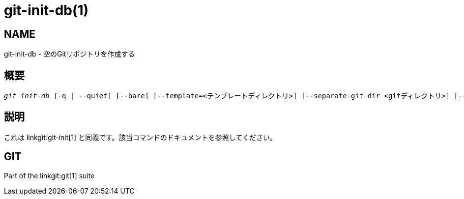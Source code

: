 git-init-db(1)
==============

NAME
----
git-init-db - 空のGitリポジトリを作成する


概要
--
[verse]
'git init-db' [-q | --quiet] [--bare] [--template=<テンプレートディレクトリ>] [--separate-git-dir <gitディレクトリ>] [--shared[=<パーミッション>]]


説明
--

これは linkgit:git-init[1] と同義です。該当コマンドのドキュメントを参照してください。

GIT
---
Part of the linkgit:git[1] suite
